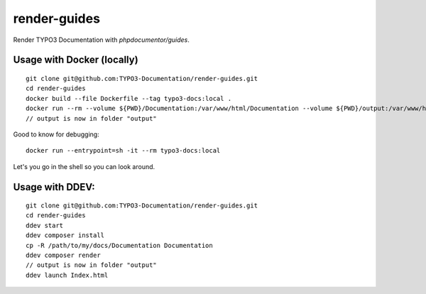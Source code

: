 
=============
render-guides
=============

Render TYPO3 Documentation with `phpdocumentor/guides`.

Usage with Docker (locally)
===========================

::

    git clone git@github.com:TYPO3-Documentation/render-guides.git
    cd render-guides
    docker build --file Dockerfile --tag typo3-docs:local .
    docker run --rm --volume ${PWD}/Documentation:/var/www/html/Documentation --volume ${PWD}/output:/var/www/html/output typo3-docs:local ./Documentation ./output --theme=typo3docs
    // output is now in folder "output"

Good to know for debugging::

    docker run --entrypoint=sh -it --rm typo3-docs:local

Let's you go in the shell so you can look around.



Usage with DDEV:
================

::

    git clone git@github.com:TYPO3-Documentation/render-guides.git
    cd render-guides
    ddev start
    ddev composer install
    cp -R /path/to/my/docs/Documentation Documentation
    ddev composer render
    // output is now in folder "output"
    ddev launch Index.html

